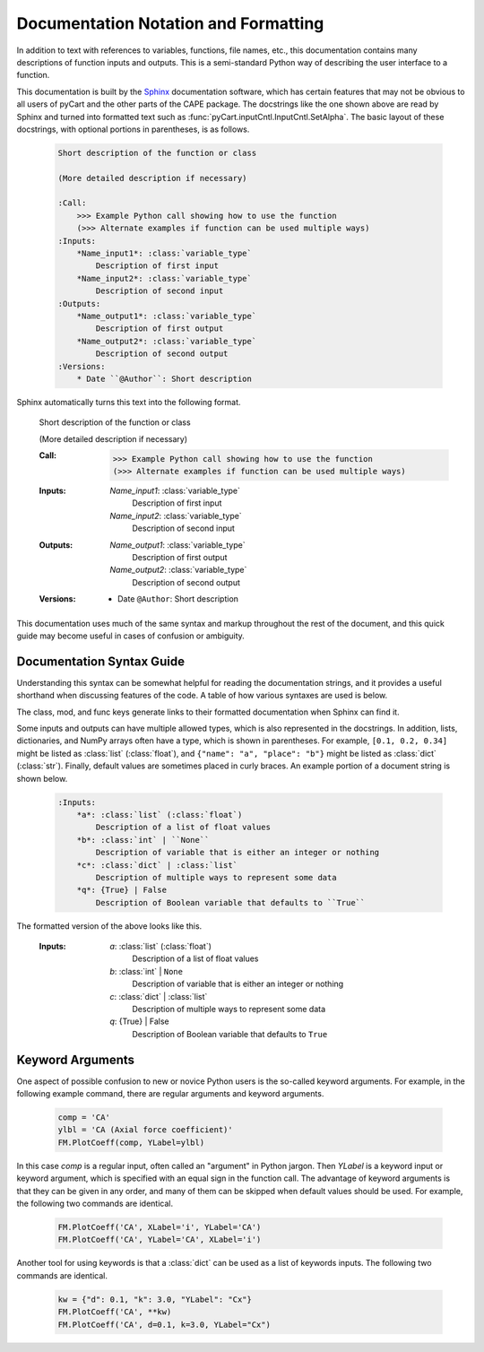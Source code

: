 
.. _doc-syntax:

Documentation Notation and Formatting
======================================

In addition to text with references to variables, functions, file names, etc.,
this documentation contains many descriptions of function inputs and outputs.
This is a semi-standard Python way of describing the user interface to a
function.

This documentation is built by the `Sphinx <http://www.sphinx-doc.org>`_
documentation software, which has certain features that may not be obvious to
all users of pyCart and the other parts of the CAPE package.  The docstrings
like the one shown above are read by Sphinx and turned into formatted text such
as :func:`pyCart.inputCntl.InputCntl.SetAlpha`.  The basic layout of these
docstrings, with optional portions in parentheses, is as follows.

    .. code-block:: none
    
        Short description of the function or class
        
        (More detailed description if necessary)
        
        :Call:
            >>> Example Python call showing how to use the function
            (>>> Alternate examples if function can be used multiple ways)
        :Inputs:
            *Name_input1*: :class:`variable_type`
                Description of first input
            *Name_input2*: :class:`variable_type`
                Description of second input
        :Outputs:
            *Name_output1*: :class:`variable_type`
                Description of first output
            *Name_output2*: :class:`variable_type`
                Description of second output
        :Versions:
            * Date ``@Author``: Short description
            
Sphinx automatically turns this text into the following format.

        Short description of the function or class
        
        (More detailed description if necessary)
        
        :Call:
            >>> Example Python call showing how to use the function
            (>>> Alternate examples if function can be used multiple ways)
        :Inputs:
            *Name_input1*: :class:`variable_type`
                Description of first input
            *Name_input2*: :class:`variable_type`
                Description of second input
        :Outputs:
            *Name_output1*: :class:`variable_type`
                Description of first output
            *Name_output2*: :class:`variable_type`
                Description of second output
        :Versions:
            * Date ``@Author``: Short description
            
This documentation uses much of the same syntax and markup throughout the rest
of the document, and this quick guide may become useful in cases of confusion
or ambiguity.
            

Documentation Syntax Guide
--------------------------
Understanding this syntax can be somewhat helpful for reading the documentation
strings, and it provides a useful shorthand when discussing features of the
code.  A table of how various syntaxes are used is below.

========================   ===================   ==============================
Syntax                     Formatted             Description/Purpose
========================   ===================   ==============================
\``f(a)``                  ``f(a)``              Raw text or source code
\``$PYCART``               ``$PYCART``           Environment variable
\*a\*                      *a*                   Variable name
\*a>b\*                    *a>b*                 Key *b* of *a*, ``a["b"]``
\:Inputs:                  :Inputs:              Dictionary-style header
\:file:\`pyCart.json`      :file:`pyCart.json`   File name
\:mod:\`pyCart.tri`        :mod:`cape.pycart.tri`     Module name
\:class:\`int`             :class:`int`          Class or type of variable
\:func:\`SetAlpha`         :func:`SetAlpha`      Function name
========================   ===================   ==============================
                
The class, mod, and func keys generate links to their formatted documentation
when Sphinx can find it.

Some inputs and outputs can have multiple allowed types, which is also
represented in the docstrings.  In addition, lists, dictionaries, and NumPy
arrays often have a type, which is shown in parentheses.  For example, ``[0.1,
0.2, 0.34]`` might be listed as :class:`list` (:class:`float`), and ``{"name":
"a", "place": "b"}`` might be listed as :class:`dict` (:class:`str`).  Finally,
default values are sometimes placed in curly braces.  An example portion of a
document string is shown below.

    .. code-block:: none
    
        :Inputs:
            *a*: :class:`list` (:class:`float`)
                Description of a list of float values
            *b*: :class:`int` | ``None``
                Description of variable that is either an integer or nothing
            *c*: :class:`dict` | :class:`list`
                Description of multiple ways to represent some data
            *q*: {True} | False
                Description of Boolean variable that defaults to ``True``
                
The formatted version of the above looks like this.

    :Inputs:
        *a*: :class:`list` (:class:`float`)
            Description of a list of float values
        *b*: :class:`int` | ``None``
            Description of variable that is either an integer or nothing
        *c*: :class:`dict` | :class:`list`
            Description of multiple ways to represent some data
        *q*: {True} | False
            Description of Boolean variable that defaults to ``True``


.. _kwargs:

Keyword Arguments
-----------------
One aspect of possible confusion to new or novice Python users is the so-called
keyword arguments.  For example, in the following example command, there are
regular arguments and keyword arguments.

    .. code-block:: python
    
        comp = 'CA'
        ylbl = 'CA (Axial force coefficient)'
        FM.PlotCoeff(comp, YLabel=ylbl)
        
In this case *comp* is a regular input, often called an "argument" in Python
jargon.  Then *YLabel* is a keyword input or keyword argument, which is
specified with an equal sign in the function call.  The advantage of keyword
arguments is that they can be given in any order, and many of them can be
skipped when default values should be used.  For example, the following two
commands are identical.

    .. code-block:: python
    
        FM.PlotCoeff('CA', XLabel='i', YLabel='CA')
        FM.PlotCoeff('CA', YLabel='CA', XLabel='i')
        
Another tool for using keywords is that a :class:`dict` can be used as a list of
keywords inputs.  The following two commands are identical.

    .. code-block:: python
    
        kw = {"d": 0.1, "k": 3.0, "YLabel": "Cx"}
        FM.PlotCoeff('CA', **kw)
        FM.PlotCoeff('CA', d=0.1, k=3.0, YLabel="Cx")
        
